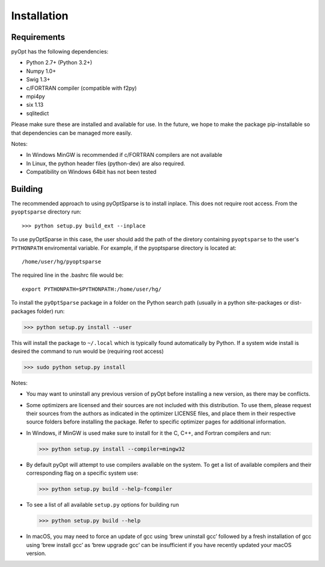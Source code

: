 .. _install:

Installation
============

Requirements
------------
pyOpt has the following dependencies:

* Python 2.7+ (Python 3.2+)
* Numpy 1.0+
* Swig 1.3+
* c/FORTRAN compiler (compatible with f2py)
* mpi4py
* six 1.13
* sqlitedict

Please make sure these are installed and available for use.
In the future, we hope to make the package pip-installable so that dependencies can be managed more easily.

Notes:

* In Windows MinGW is recommended if c/FORTRAN compilers are not available
* In Linux, the python header files (python-dev) are also required.
* Compatibility on Windows 64bit has not been tested

Building
--------

The recommended approach to using pyOptSparse is to install
inplace. This does not require root access. From the ``pyoptsparse``
directory run::
    
  >>> python setup.py build_ext --inplace

To use pyOptSparse in this case, the user should add the path of the
diretory containing ``pyoptsparse`` to the user's ``PYTHONPATH``
enviromental variable. For example, if the pyoptsparse directory is
located at::

  /home/user/hg/pyoptsparse

The required line in the .bashrc file would be::

  export PYTHONPATH=$PYTHONPATH:/home/user/hg/

To install the ``pyOptSparse`` package in a folder on the Python search path 
(usually in a python site-packages or dist-packages folder) run:
    
>>> python setup.py install --user

This will install the package to ``~/.local`` which is typically found
automatically by Python. If a system wide install is desired the
command to run would be (requiring root access)

>>> sudo python setup.py install

Notes:
    
* You may want to uninstall any previous version of pyOpt before installing a new 
  version, as there may be conflicts.
* Some optimizers are licensed and their sources are not included with this distribution. 
  To use them, please request their sources from the authors as indicated in the optimizer 
  LICENSE files, and place them in their respective source folders before installing the package.
  Refer to specific optimizer pages for additional information.
* In Windows, if MinGW is used make sure to install for it the C, C++, and Fortran compilers and run:
  
  >>> python setup.py install --compiler=mingw32
  
* By default pyOpt will attempt to use compilers available on the system. To get a list of 
  available compilers and their corresponding flag on a specific system use:
  
  >>> python setup.py build --help-fcompiler

* To see a list of all available ``setup.py`` options for building run 
  
  >>> python setup.py build --help

* In macOS, you may need to force an update of gcc using ‘brew uninstall gcc’ followed by a fresh
  installation of gcc using ‘brew install gcc’ as ‘brew upgrade gcc’ can be insufficient if you
  have recently updated your macOS version.